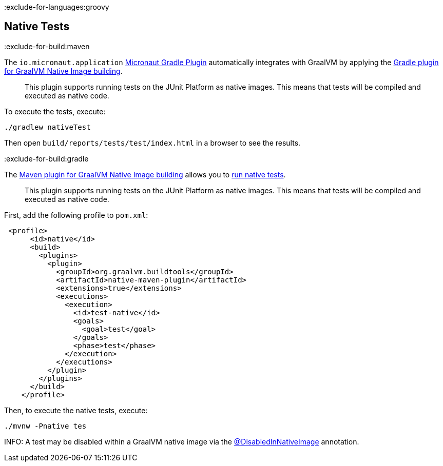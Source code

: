 :exclude-for-languages:groovy

== Native Tests

:exclude-for-build:maven

The `io.micronaut.application` https://micronaut-projects.github.io/micronaut-gradle-plugin/latest/[Micronaut Gradle Plugin] automatically integrates with GraalVM by applying
the https://graalvm.github.io/native-build-tools/latest/gradle-plugin.html#testing-support[Gradle plugin for GraalVM Native Image building].

____
This plugin supports running tests on the JUnit Platform as native images. This means that tests will be compiled and executed as native code.
____

To execute the tests, execute:

[source, bash]
----
./gradlew nativeTest
----

Then open `build/reports/tests/test/index.html` in a browser to see the results.

:exclude-for-build:

:exclude-for-build:gradle

The https://graalvm.github.io/native-build-tools/latest/maven-plugin.html[Maven plugin for GraalVM Native Image building] allows you to https://graalvm.github.io/native-build-tools/latest/maven-plugin.html#testing-support[run native tests].

____
This plugin supports running tests on the JUnit Platform as native images. This means that tests will be compiled and executed as native code.
____

First, add the following profile to `pom.xml`:

[source, xml]
----
 <profile>
      <id>native</id>
      <build>
        <plugins>
          <plugin>
            <groupId>org.graalvm.buildtools</groupId>
            <artifactId>native-maven-plugin</artifactId>
            <extensions>true</extensions>
            <executions>
              <execution>
                <id>test-native</id>
                <goals>
                  <goal>test</goal>
                </goals>
                <phase>test</phase>
              </execution>
            </executions>
          </plugin>
        </plugins>
      </build>
    </profile>
----

Then, to execute the native tests, execute:

[source, bash]
----
./mvnw -Pnative tes
----

:exclude-for-build:

INFO: A test may be disabled within a GraalVM native image via the https://junit.org/junit5/docs/current/user-guide/#writing-tests-conditional-execution-native@DisabledInNativeImage[@DisabledInNativeImage] annotation.

:exclude-for-languages:

